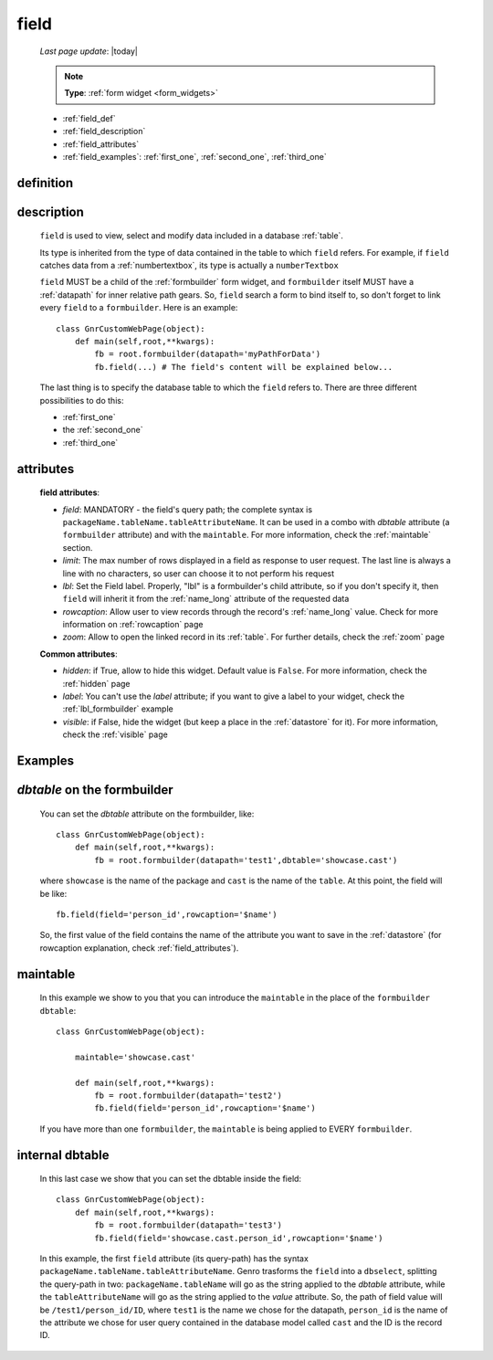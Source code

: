 .. _field:

=====
field
=====
    
    *Last page update*: |today|
    
    .. note:: **Type**: :ref:`form widget <form_widgets>`
    
    * :ref:`field_def`
    * :ref:`field_description`
    * :ref:`field_attributes`
    * :ref:`field_examples`: :ref:`first_one`, :ref:`second_one`, :ref:`third_one`
    
.. _field_def:

definition
==========

    .. automethod:: gnr.web.gnrwebstruct.GnrDomSrc_dojo_11.field
    
.. _field_description:

description
===========

    ``field`` is used to view, select and modify data included in a database :ref:`table`.
    
    Its type is inherited from the type of data contained in the table to which ``field`` refers.
    For example, if ``field`` catches data from a :ref:`numbertextbox`, its type is actually a ``numberTextbox``

    ``field`` MUST be a child of the :ref:`formbuilder` form widget, and ``formbuilder`` itself
    MUST have a :ref:`datapath` for inner relative path gears. So, ``field`` search a form to bind
    itself to, so don't forget to link every ``field`` to a ``formbuilder``. Here is an example::
        
        class GnrCustomWebPage(object):
            def main(self,root,**kwargs):
                fb = root.formbuilder(datapath='myPathForData')
                fb.field(...) # The field's content will be explained below...
            
    The last thing is to specify the database table to which the ``field`` refers to. There are
    three different possibilities to do this:
    
    * :ref:`first_one`
    * the :ref:`second_one`
    * :ref:`third_one`
    
.. _field_attributes:

attributes
==========

    **field attributes**:
    
    * *field*: MANDATORY - the field's query path; the complete syntax is ``packageName.tableName.tableAttributeName``.
      It can be used in a combo with *dbtable* attribute (a ``formbuilder`` attribute) and with the ``maintable``.
      For more information, check the :ref:`maintable` section.
    * *limit*: The max number of rows displayed in a field as response to user request.
      The last line is always a line with no characters, so user can choose it to not perform his request
    * *lbl*: Set the Field label. Properly, "lbl" is a formbuilder's child attribute, so if you don't specify
      it, then ``field`` will inherit it from the :ref:`name_long` attribute of the requested data
    * *rowcaption*: Allow user to view records through the record's :ref:`name_long` value. Check for
      more information on :ref:`rowcaption` page
    * *zoom*: Allow to open the linked record in its :ref:`table`. For further details, check the
      :ref:`zoom` page
      
    **Common attributes**:
    
    * *hidden*: if True, allow to hide this widget. Default value is ``False``. For more information,
      check the :ref:`hidden` page
    * *label*: You can't use the *label* attribute; if you want to give a label to your widget,
      check the :ref:`lbl_formbuilder` example
    * *visible*: if False, hide the widget (but keep a place in the :ref:`datastore` for it).
      For more information, check the :ref:`visible` page

.. _field_examples:

Examples
========

.. _first_one:

*dbtable* on the formbuilder
============================

    You can set the *dbtable* attribute on the formbuilder, like::
    
        class GnrCustomWebPage(object):
            def main(self,root,**kwargs):
                fb = root.formbuilder(datapath='test1',dbtable='showcase.cast')
                
    where ``showcase`` is the name of the package and ``cast`` is the name of the ``table``. At this point, the field will be like::
                
                fb.field(field='person_id',rowcaption='$name')
                
    So, the first value of the field contains the name of the attribute you want to save in the :ref:`datastore` (for rowcaption explanation, check :ref:`field_attributes`).

.. _second_one:

maintable
=========

    In this example we show to you that you can introduce the ``maintable`` in the place of the ``formbuilder`` ``dbtable``::
    
        class GnrCustomWebPage(object):
        
            maintable='showcase.cast'
            
            def main(self,root,**kwargs):
                fb = root.formbuilder(datapath='test2')
                fb.field(field='person_id',rowcaption='$name')
                
    If you have more than one ``formbuilder``, the ``maintable`` is being applied to EVERY ``formbuilder``.

.. _third_one:

internal dbtable
================

    In this last case we show that you can set the dbtable inside the field::
    
        class GnrCustomWebPage(object):
            def main(self,root,**kwargs):
                fb = root.formbuilder(datapath='test3')
                fb.field(field='showcase.cast.person_id',rowcaption='$name')

    In this example, the first ``field`` attribute (its query-path) has the syntax ``packageName.tableName.tableAttributeName``. Genro trasforms the ``field`` into a ``dbselect``, splitting the query-path in two: ``packageName.tableName`` will go as the string applied to the *dbtable* attribute, while the ``tableAttributeName`` will go as the string applied to the *value* attribute. So, the path of field value will be ``/test1/person_id/ID``, where ``test1`` is the name we chose for the datapath, ``person_id`` is the name of the attribute we chose for user query contained in the database model called ``cast`` and the ID is the record ID.